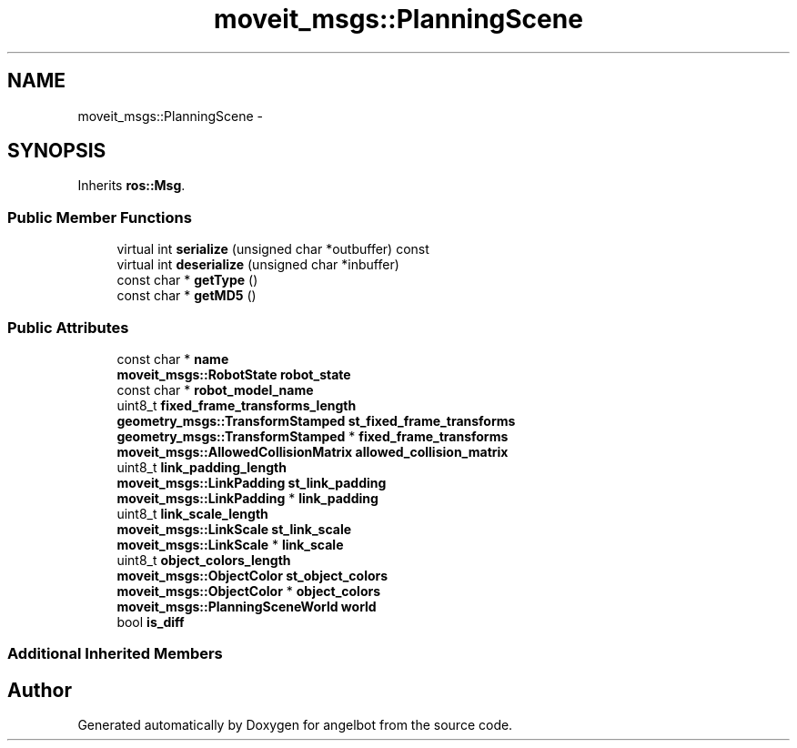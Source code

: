 .TH "moveit_msgs::PlanningScene" 3 "Sat Jul 9 2016" "angelbot" \" -*- nroff -*-
.ad l
.nh
.SH NAME
moveit_msgs::PlanningScene \- 
.SH SYNOPSIS
.br
.PP
.PP
Inherits \fBros::Msg\fP\&.
.SS "Public Member Functions"

.in +1c
.ti -1c
.RI "virtual int \fBserialize\fP (unsigned char *outbuffer) const "
.br
.ti -1c
.RI "virtual int \fBdeserialize\fP (unsigned char *inbuffer)"
.br
.ti -1c
.RI "const char * \fBgetType\fP ()"
.br
.ti -1c
.RI "const char * \fBgetMD5\fP ()"
.br
.in -1c
.SS "Public Attributes"

.in +1c
.ti -1c
.RI "const char * \fBname\fP"
.br
.ti -1c
.RI "\fBmoveit_msgs::RobotState\fP \fBrobot_state\fP"
.br
.ti -1c
.RI "const char * \fBrobot_model_name\fP"
.br
.ti -1c
.RI "uint8_t \fBfixed_frame_transforms_length\fP"
.br
.ti -1c
.RI "\fBgeometry_msgs::TransformStamped\fP \fBst_fixed_frame_transforms\fP"
.br
.ti -1c
.RI "\fBgeometry_msgs::TransformStamped\fP * \fBfixed_frame_transforms\fP"
.br
.ti -1c
.RI "\fBmoveit_msgs::AllowedCollisionMatrix\fP \fBallowed_collision_matrix\fP"
.br
.ti -1c
.RI "uint8_t \fBlink_padding_length\fP"
.br
.ti -1c
.RI "\fBmoveit_msgs::LinkPadding\fP \fBst_link_padding\fP"
.br
.ti -1c
.RI "\fBmoveit_msgs::LinkPadding\fP * \fBlink_padding\fP"
.br
.ti -1c
.RI "uint8_t \fBlink_scale_length\fP"
.br
.ti -1c
.RI "\fBmoveit_msgs::LinkScale\fP \fBst_link_scale\fP"
.br
.ti -1c
.RI "\fBmoveit_msgs::LinkScale\fP * \fBlink_scale\fP"
.br
.ti -1c
.RI "uint8_t \fBobject_colors_length\fP"
.br
.ti -1c
.RI "\fBmoveit_msgs::ObjectColor\fP \fBst_object_colors\fP"
.br
.ti -1c
.RI "\fBmoveit_msgs::ObjectColor\fP * \fBobject_colors\fP"
.br
.ti -1c
.RI "\fBmoveit_msgs::PlanningSceneWorld\fP \fBworld\fP"
.br
.ti -1c
.RI "bool \fBis_diff\fP"
.br
.in -1c
.SS "Additional Inherited Members"


.SH "Author"
.PP 
Generated automatically by Doxygen for angelbot from the source code\&.
